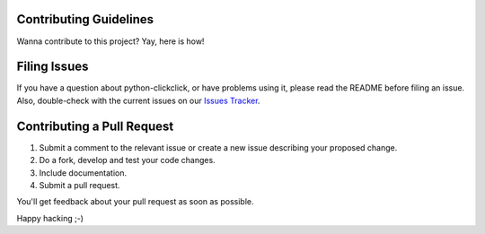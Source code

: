 Contributing Guidelines
=========================

Wanna contribute to this project? Yay, here is how!

Filing Issues
================

If you have a question about python-clickclick, or have problems using it, please read the README before filing an issue. Also, double-check with the current issues on our `Issues Tracker`_.

Contributing a Pull Request
==============================

1. Submit a comment to the relevant issue or create a new issue describing your proposed change.
2. Do a fork, develop and test your code changes.
3. Include documentation.
4. Submit a pull request.

You'll get feedback about your pull request as soon as possible.

Happy hacking ;-)

.. _Issues Tracker: https://github.com/zalando/python-clickclick/issues
